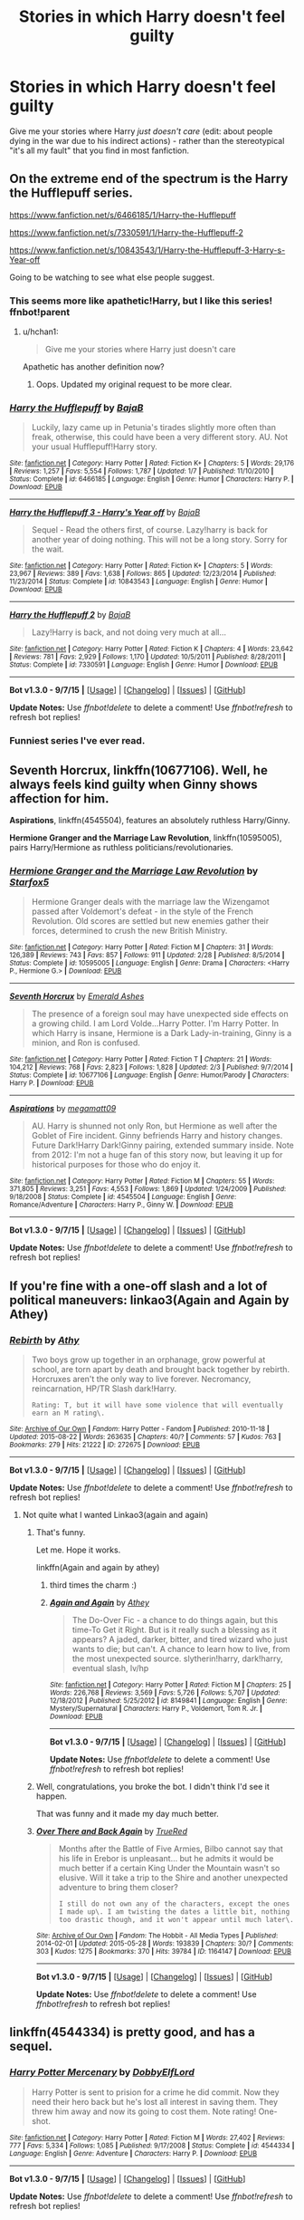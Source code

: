 #+TITLE: Stories in which Harry doesn't feel guilty

* Stories in which Harry doesn't feel guilty
:PROPERTIES:
:Author: tusing
:Score: 21
:DateUnix: 1445637785.0
:DateShort: 2015-Oct-24
:FlairText: Request
:END:
Give me your stories where Harry /just doesn't care/ (edit: about people dying in the war due to his indirect actions) - rather than the stereotypical "it's all my fault" that you find in most fanfiction.


** On the extreme end of the spectrum is the Harry the Hufflepuff series.

[[https://www.fanfiction.net/s/6466185/1/Harry-the-Hufflepuff]]

[[https://www.fanfiction.net/s/7330591/1/Harry-the-Hufflepuff-2]]

[[https://www.fanfiction.net/s/10843543/1/Harry-the-Hufflepuff-3-Harry-s-Year-off]]

Going to be watching to see what else people suggest.
:PROPERTIES:
:Author: DZCreeper
:Score: 12
:DateUnix: 1445640680.0
:DateShort: 2015-Oct-24
:END:

*** This seems more like apathetic!Harry, but I like this series! ffnbot!parent
:PROPERTIES:
:Author: tusing
:Score: 3
:DateUnix: 1445645397.0
:DateShort: 2015-Oct-24
:END:

**** u/hchan1:
#+begin_quote
  Give me your stories where Harry just doesn't care
#+end_quote

Apathetic has another definition now?
:PROPERTIES:
:Author: hchan1
:Score: 6
:DateUnix: 1445648509.0
:DateShort: 2015-Oct-24
:END:

***** Oops. Updated my original request to be more clear.
:PROPERTIES:
:Author: tusing
:Score: 3
:DateUnix: 1445653026.0
:DateShort: 2015-Oct-24
:END:


*** [[http://www.fanfiction.net/s/6466185/1/][*/Harry the Hufflepuff/*]] by [[https://www.fanfiction.net/u/943028/BajaB][/BajaB/]]

#+begin_quote
  Luckily, lazy came up in Petunia's tirades slightly more often than freak, otherwise, this could have been a very different story. AU. Not your usual Hufflepuff!Harry story.
#+end_quote

^{/Site/: [[http://www.fanfiction.net/][fanfiction.net]] *|* /Category/: Harry Potter *|* /Rated/: Fiction K+ *|* /Chapters/: 5 *|* /Words/: 29,176 *|* /Reviews/: 1,257 *|* /Favs/: 5,554 *|* /Follows/: 1,787 *|* /Updated/: 1/7 *|* /Published/: 11/10/2010 *|* /Status/: Complete *|* /id/: 6466185 *|* /Language/: English *|* /Genre/: Humor *|* /Characters/: Harry P. *|* /Download/: [[http://www.p0ody-files.com/ff_to_ebook/mobile/makeEpub.php?id=6466185][EPUB]]}

--------------

[[http://www.fanfiction.net/s/10843543/1/][*/Harry the Hufflepuff 3 - Harry's Year off/*]] by [[https://www.fanfiction.net/u/943028/BajaB][/BajaB/]]

#+begin_quote
  Sequel - Read the others first, of course. Lazy!harry is back for another year of doing nothing. This will not be a long story. Sorry for the wait.
#+end_quote

^{/Site/: [[http://www.fanfiction.net/][fanfiction.net]] *|* /Category/: Harry Potter *|* /Rated/: Fiction K+ *|* /Chapters/: 5 *|* /Words/: 23,967 *|* /Reviews/: 389 *|* /Favs/: 1,638 *|* /Follows/: 865 *|* /Updated/: 12/23/2014 *|* /Published/: 11/23/2014 *|* /Status/: Complete *|* /id/: 10843543 *|* /Language/: English *|* /Genre/: Humor *|* /Download/: [[http://www.p0ody-files.com/ff_to_ebook/mobile/makeEpub.php?id=10843543][EPUB]]}

--------------

[[http://www.fanfiction.net/s/7330591/1/][*/Harry the Hufflepuff 2/*]] by [[https://www.fanfiction.net/u/943028/BajaB][/BajaB/]]

#+begin_quote
  Lazy!Harry is back, and not doing very much at all...
#+end_quote

^{/Site/: [[http://www.fanfiction.net/][fanfiction.net]] *|* /Category/: Harry Potter *|* /Rated/: Fiction K *|* /Chapters/: 4 *|* /Words/: 23,642 *|* /Reviews/: 781 *|* /Favs/: 2,929 *|* /Follows/: 1,170 *|* /Updated/: 10/5/2011 *|* /Published/: 8/28/2011 *|* /Status/: Complete *|* /id/: 7330591 *|* /Language/: English *|* /Genre/: Humor *|* /Download/: [[http://www.p0ody-files.com/ff_to_ebook/mobile/makeEpub.php?id=7330591][EPUB]]}

--------------

*Bot v1.3.0 - 9/7/15* *|* [[[https://github.com/tusing/reddit-ffn-bot/wiki/Usage][Usage]]] | [[[https://github.com/tusing/reddit-ffn-bot/wiki/Changelog][Changelog]]] | [[[https://github.com/tusing/reddit-ffn-bot/issues/][Issues]]] | [[[https://github.com/tusing/reddit-ffn-bot/][GitHub]]]

*Update Notes:* Use /ffnbot!delete/ to delete a comment! Use /ffnbot!refresh/ to refresh bot replies!
:PROPERTIES:
:Author: FanfictionBot
:Score: 1
:DateUnix: 1445645489.0
:DateShort: 2015-Oct-24
:END:


*** Funniest series I've ever read.
:PROPERTIES:
:Author: tatooine0
:Score: 1
:DateUnix: 1445789877.0
:DateShort: 2015-Oct-25
:END:


** *Seventh Horcrux*, linkffn(10677106). Well, he always feels kind guilty when Ginny shows affection for him.

*Aspirations*, linkffn(4545504), features an absolutely ruthless Harry/Ginny.

*Hermione Granger and the Marriage Law Revolution*, linkffn(10595005), pairs Harry/Hermione as ruthless politicians/revolutionaries.
:PROPERTIES:
:Author: InquisitorCOC
:Score: 7
:DateUnix: 1445650097.0
:DateShort: 2015-Oct-24
:END:

*** [[http://www.fanfiction.net/s/10595005/1/][*/Hermione Granger and the Marriage Law Revolution/*]] by [[https://www.fanfiction.net/u/2548648/Starfox5][/Starfox5/]]

#+begin_quote
  Hermione Granger deals with the marriage law the Wizengamot passed after Voldemort's defeat - in the style of the French Revolution. Old scores are settled but new enemies gather their forces, determined to crush the new British Ministry.
#+end_quote

^{/Site/: [[http://www.fanfiction.net/][fanfiction.net]] *|* /Category/: Harry Potter *|* /Rated/: Fiction M *|* /Chapters/: 31 *|* /Words/: 126,389 *|* /Reviews/: 743 *|* /Favs/: 857 *|* /Follows/: 911 *|* /Updated/: 2/28 *|* /Published/: 8/5/2014 *|* /Status/: Complete *|* /id/: 10595005 *|* /Language/: English *|* /Genre/: Drama *|* /Characters/: <Harry P., Hermione G.> *|* /Download/: [[http://www.p0ody-files.com/ff_to_ebook/mobile/makeEpub.php?id=10595005][EPUB]]}

--------------

[[http://www.fanfiction.net/s/10677106/1/][*/Seventh Horcrux/*]] by [[https://www.fanfiction.net/u/4112736/Emerald-Ashes][/Emerald Ashes/]]

#+begin_quote
  The presence of a foreign soul may have unexpected side effects on a growing child. I am Lord Volde...Harry Potter. I'm Harry Potter. In which Harry is insane, Hermione is a Dark Lady-in-training, Ginny is a minion, and Ron is confused.
#+end_quote

^{/Site/: [[http://www.fanfiction.net/][fanfiction.net]] *|* /Category/: Harry Potter *|* /Rated/: Fiction T *|* /Chapters/: 21 *|* /Words/: 104,212 *|* /Reviews/: 768 *|* /Favs/: 2,823 *|* /Follows/: 1,828 *|* /Updated/: 2/3 *|* /Published/: 9/7/2014 *|* /Status/: Complete *|* /id/: 10677106 *|* /Language/: English *|* /Genre/: Humor/Parody *|* /Characters/: Harry P. *|* /Download/: [[http://www.p0ody-files.com/ff_to_ebook/mobile/makeEpub.php?id=10677106][EPUB]]}

--------------

[[http://www.fanfiction.net/s/4545504/1/][*/Aspirations/*]] by [[https://www.fanfiction.net/u/424665/megamatt09][/megamatt09/]]

#+begin_quote
  AU. Harry is shunned not only Ron, but Hermione as well after the Goblet of Fire incident. Ginny befriends Harry and history changes. Future Dark!Harry Dark!Ginny pairing, extended summary inside. Note from 2012: I'm not a huge fan of this story now, but leaving it up for historical purposes for those who do enjoy it.
#+end_quote

^{/Site/: [[http://www.fanfiction.net/][fanfiction.net]] *|* /Category/: Harry Potter *|* /Rated/: Fiction M *|* /Chapters/: 55 *|* /Words/: 371,805 *|* /Reviews/: 3,251 *|* /Favs/: 4,553 *|* /Follows/: 1,869 *|* /Updated/: 1/24/2009 *|* /Published/: 9/18/2008 *|* /Status/: Complete *|* /id/: 4545504 *|* /Language/: English *|* /Genre/: Romance/Adventure *|* /Characters/: Harry P., Ginny W. *|* /Download/: [[http://www.p0ody-files.com/ff_to_ebook/mobile/makeEpub.php?id=4545504][EPUB]]}

--------------

*Bot v1.3.0 - 9/7/15* *|* [[[https://github.com/tusing/reddit-ffn-bot/wiki/Usage][Usage]]] | [[[https://github.com/tusing/reddit-ffn-bot/wiki/Changelog][Changelog]]] | [[[https://github.com/tusing/reddit-ffn-bot/issues/][Issues]]] | [[[https://github.com/tusing/reddit-ffn-bot/][GitHub]]]

*Update Notes:* Use /ffnbot!delete/ to delete a comment! Use /ffnbot!refresh/ to refresh bot replies!
:PROPERTIES:
:Author: FanfictionBot
:Score: 1
:DateUnix: 1445650178.0
:DateShort: 2015-Oct-24
:END:


** If you're fine with a one-off slash and a lot of political maneuvers: linkao3(Again and Again by Athey)
:PROPERTIES:
:Author: MizukiYumeko
:Score: 3
:DateUnix: 1445646772.0
:DateShort: 2015-Oct-24
:END:

*** [[http://archiveofourown.org/works/272675][*/Rebirth/*]] by [[http://archiveofourown.org/users/Athy/pseuds/Athy][/Athy/]]

#+begin_quote
  Two boys grow up together in an orphanage, grow powerful at school, are torn apart by death and brought back together by rebirth. Horcruxes aren't the only way to live forever. Necromancy, reincarnation, HP/TR Slash dark!Harry.

  #+begin_example
      Rating: T, but it will have some violence that will eventually earn an M rating\.
  #+end_example
#+end_quote

^{/Site/: [[http://www.archiveofourown.org/][Archive of Our Own]] *|* /Fandom/: Harry Potter - Fandom *|* /Published/: 2010-11-18 *|* /Updated/: 2015-08-22 *|* /Words/: 263635 *|* /Chapters/: 40/? *|* /Comments/: 57 *|* /Kudos/: 763 *|* /Bookmarks/: 279 *|* /Hits/: 21222 *|* /ID/: 272675 *|* /Download/: [[http://archiveofourown.org/][EPUB]]}

--------------

*Bot v1.3.0 - 9/7/15* *|* [[[https://github.com/tusing/reddit-ffn-bot/wiki/Usage][Usage]]] | [[[https://github.com/tusing/reddit-ffn-bot/wiki/Changelog][Changelog]]] | [[[https://github.com/tusing/reddit-ffn-bot/issues/][Issues]]] | [[[https://github.com/tusing/reddit-ffn-bot/][GitHub]]]

*Update Notes:* Use /ffnbot!delete/ to delete a comment! Use /ffnbot!refresh/ to refresh bot replies!
:PROPERTIES:
:Author: FanfictionBot
:Score: -1
:DateUnix: 1445646818.0
:DateShort: 2015-Oct-24
:END:

**** Not quite what I wanted Linkao3(again and again)
:PROPERTIES:
:Author: MizukiYumeko
:Score: 5
:DateUnix: 1445648783.0
:DateShort: 2015-Oct-24
:END:

***** That's funny.

Let me. Hope it works.

linkffn(Again and again by athey)
:PROPERTIES:
:Author: -La_Geass-
:Score: 6
:DateUnix: 1445650257.0
:DateShort: 2015-Oct-24
:END:

****** third times the charm :)
:PROPERTIES:
:Author: TurtlePig
:Score: 3
:DateUnix: 1445651625.0
:DateShort: 2015-Oct-24
:END:


****** [[http://www.fanfiction.net/s/8149841/1/][*/Again and Again/*]] by [[https://www.fanfiction.net/u/2328854/Athey][/Athey/]]

#+begin_quote
  The Do-Over Fic - a chance to do things again, but this time-To Get it Right. But is it really such a blessing as it appears? A jaded, darker, bitter, and tired wizard who just wants to die; but can't. A chance to learn how to live, from the most unexpected source. slytherin!harry, dark!harry, eventual slash, lv/hp
#+end_quote

^{/Site/: [[http://www.fanfiction.net/][fanfiction.net]] *|* /Category/: Harry Potter *|* /Rated/: Fiction M *|* /Chapters/: 25 *|* /Words/: 226,768 *|* /Reviews/: 3,569 *|* /Favs/: 5,726 *|* /Follows/: 5,707 *|* /Updated/: 12/18/2012 *|* /Published/: 5/25/2012 *|* /id/: 8149841 *|* /Language/: English *|* /Genre/: Mystery/Supernatural *|* /Characters/: Harry P., Voldemort, Tom R. Jr. *|* /Download/: [[http://www.p0ody-files.com/ff_to_ebook/mobile/makeEpub.php?id=8149841][EPUB]]}

--------------

*Bot v1.3.0 - 9/7/15* *|* [[[https://github.com/tusing/reddit-ffn-bot/wiki/Usage][Usage]]] | [[[https://github.com/tusing/reddit-ffn-bot/wiki/Changelog][Changelog]]] | [[[https://github.com/tusing/reddit-ffn-bot/issues/][Issues]]] | [[[https://github.com/tusing/reddit-ffn-bot/][GitHub]]]

*Update Notes:* Use /ffnbot!delete/ to delete a comment! Use /ffnbot!refresh/ to refresh bot replies!
:PROPERTIES:
:Author: FanfictionBot
:Score: 2
:DateUnix: 1445650299.0
:DateShort: 2015-Oct-24
:END:


***** Well, congratulations, you broke the bot. I didn't think I'd see it happen.

That was funny and it made my day much better.
:PROPERTIES:
:Author: Kazeto
:Score: 4
:DateUnix: 1445655903.0
:DateShort: 2015-Oct-24
:END:


***** [[http://archiveofourown.org/works/1164147][*/Over There and Back Again/*]] by [[http://archiveofourown.org/users/TrueRed/pseuds/TrueRed][/TrueRed/]]

#+begin_quote
  Months after the Battle of Five Armies, Bilbo cannot say that his life in Erebor is unpleasant... but he admits it would be much better if a certain King Under the Mountain wasn't so elusive. Will it take a trip to the Shire and another unexpected adventure to bring them closer?

  #+begin_example
      I still do not own any of the characters, except the ones I made up\. I am twisting the dates a little bit, nothing too drastic though, and it won't appear until much later\.
  #+end_example
#+end_quote

^{/Site/: [[http://www.archiveofourown.org/][Archive of Our Own]] *|* /Fandom/: The Hobbit - All Media Types *|* /Published/: 2014-02-01 *|* /Updated/: 2015-05-28 *|* /Words/: 193839 *|* /Chapters/: 30/? *|* /Comments/: 303 *|* /Kudos/: 1275 *|* /Bookmarks/: 370 *|* /Hits/: 39784 *|* /ID/: 1164147 *|* /Download/: [[http://archiveofourown.org/][EPUB]]}

--------------

*Bot v1.3.0 - 9/7/15* *|* [[[https://github.com/tusing/reddit-ffn-bot/wiki/Usage][Usage]]] | [[[https://github.com/tusing/reddit-ffn-bot/wiki/Changelog][Changelog]]] | [[[https://github.com/tusing/reddit-ffn-bot/issues/][Issues]]] | [[[https://github.com/tusing/reddit-ffn-bot/][GitHub]]]

*Update Notes:* Use /ffnbot!delete/ to delete a comment! Use /ffnbot!refresh/ to refresh bot replies!
:PROPERTIES:
:Author: FanfictionBot
:Score: 2
:DateUnix: 1445648926.0
:DateShort: 2015-Oct-24
:END:


** linkffn(4544334) is pretty good, and has a sequel.
:PROPERTIES:
:Author: twofreecents
:Score: 1
:DateUnix: 1445643044.0
:DateShort: 2015-Oct-24
:END:

*** [[http://www.fanfiction.net/s/4544334/1/][*/Harry Potter Mercenary/*]] by [[https://www.fanfiction.net/u/1077111/DobbyElfLord][/DobbyElfLord/]]

#+begin_quote
  Harry Potter is sent to prision for a crime he did commit. Now they need their hero back but he's lost all interest in saving them. They threw him away and now its going to cost them. Note rating! One-shot.
#+end_quote

^{/Site/: [[http://www.fanfiction.net/][fanfiction.net]] *|* /Category/: Harry Potter *|* /Rated/: Fiction M *|* /Words/: 27,402 *|* /Reviews/: 777 *|* /Favs/: 5,334 *|* /Follows/: 1,085 *|* /Published/: 9/17/2008 *|* /Status/: Complete *|* /id/: 4544334 *|* /Language/: English *|* /Genre/: Adventure *|* /Characters/: Harry P. *|* /Download/: [[http://www.p0ody-files.com/ff_to_ebook/mobile/makeEpub.php?id=4544334][EPUB]]}

--------------

*Bot v1.3.0 - 9/7/15* *|* [[[https://github.com/tusing/reddit-ffn-bot/wiki/Usage][Usage]]] | [[[https://github.com/tusing/reddit-ffn-bot/wiki/Changelog][Changelog]]] | [[[https://github.com/tusing/reddit-ffn-bot/issues/][Issues]]] | [[[https://github.com/tusing/reddit-ffn-bot/][GitHub]]]

*Update Notes:* Use /ffnbot!delete/ to delete a comment! Use /ffnbot!refresh/ to refresh bot replies!
:PROPERTIES:
:Author: FanfictionBot
:Score: 2
:DateUnix: 1445643139.0
:DateShort: 2015-Oct-24
:END:


** linkffn(Harry Potter's Life Lessons by DisobedienceWriter;Logical Consequences by Laume)?

In linkffn(Harry Potter and the Power of Paranoia), he's rather more concerned about saving his skin than feeling guilty.

linkffn(In Cold Blood by Rorschach's Blot) is a crackish version of Mercenary.

The subset of independent!Harry with Azkaban imprisonment might possibly fit your criteria too...
:PROPERTIES:
:Author: jsohp080
:Score: 1
:DateUnix: 1445667569.0
:DateShort: 2015-Oct-24
:END:

*** [[http://www.fanfiction.net/s/3760200/1/][*/Logical Consequences/*]] by [[https://www.fanfiction.net/u/871958/Laume][/Laume/]]

#+begin_quote
  For many years the Wizarding World turned a blind eye. Now they must face the consequences as the tables are turned on them.
#+end_quote

^{/Site/: [[http://www.fanfiction.net/][fanfiction.net]] *|* /Category/: Harry Potter *|* /Rated/: Fiction T *|* /Words/: 1,167 *|* /Reviews/: 240 *|* /Favs/: 1,425 *|* /Follows/: 291 *|* /Published/: 9/1/2007 *|* /Status/: Complete *|* /id/: 3760200 *|* /Language/: English *|* /Genre/: Drama *|* /Characters/: Harry P., Voldemort *|* /Download/: [[http://www.p0ody-files.com/ff_to_ebook/mobile/makeEpub.php?id=3760200][EPUB]]}

--------------

[[http://www.fanfiction.net/s/3750393/1/][*/Harry Potter's Life Lessons/*]] by [[https://www.fanfiction.net/u/1228238/DisobedienceWriter][/DisobedienceWriter/]]

#+begin_quote
  AU of Year One. The Dursleys have done one good thing for Harry Potter's continued safety: their neglect has made him suspicious, sneaky, and cruel. A brief explanation of how things might have gone differently. Includes DH spoilers. Amoral!Harry.
#+end_quote

^{/Site/: [[http://www.fanfiction.net/][fanfiction.net]] *|* /Category/: Harry Potter *|* /Rated/: Fiction K+ *|* /Words/: 16,772 *|* /Reviews/: 479 *|* /Favs/: 3,168 *|* /Follows/: 627 *|* /Published/: 8/27/2007 *|* /Status/: Complete *|* /id/: 3750393 *|* /Language/: English *|* /Characters/: Harry P. *|* /Download/: [[http://www.p0ody-files.com/ff_to_ebook/mobile/makeEpub.php?id=3750393][EPUB]]}

--------------

[[http://www.fanfiction.net/s/8257400/1/][*/Harry Potter and the Power of Paranoia/*]] by [[https://www.fanfiction.net/u/2712218/arekay][/arekay/]]

#+begin_quote
  The events at the end of the Triwizard Tournament have left Harry feeling just a little bit paranoid.
#+end_quote

^{/Site/: [[http://www.fanfiction.net/][fanfiction.net]] *|* /Category/: Harry Potter *|* /Rated/: Fiction T *|* /Chapters/: 23 *|* /Words/: 103,719 *|* /Reviews/: 3,632 *|* /Favs/: 5,353 *|* /Follows/: 5,691 *|* /Updated/: 3/31 *|* /Published/: 6/26/2012 *|* /Status/: Complete *|* /id/: 8257400 *|* /Language/: English *|* /Genre/: Humor *|* /Characters/: Harry P. *|* /Download/: [[http://www.p0ody-files.com/ff_to_ebook/mobile/makeEpub.php?id=8257400][EPUB]]}

--------------

[[http://www.fanfiction.net/s/3417609/1/][*/In Cold Blood/*]] by [[https://www.fanfiction.net/u/686093/Rorschach-s-Blot][/Rorschach's Blot/]]

#+begin_quote
  Nothing but a blend of overused plots and an ending that I haven't seen before.
#+end_quote

^{/Site/: [[http://www.fanfiction.net/][fanfiction.net]] *|* /Category/: Harry Potter *|* /Rated/: Fiction T *|* /Words/: 4,092 *|* /Reviews/: 185 *|* /Favs/: 693 *|* /Follows/: 173 *|* /Published/: 2/28/2007 *|* /Status/: Complete *|* /id/: 3417609 *|* /Language/: English *|* /Characters/: Harry P. *|* /Download/: [[http://www.p0ody-files.com/ff_to_ebook/mobile/makeEpub.php?id=3417609][EPUB]]}

--------------

*Bot v1.3.0 - 9/7/15* *|* [[[https://github.com/tusing/reddit-ffn-bot/wiki/Usage][Usage]]] | [[[https://github.com/tusing/reddit-ffn-bot/wiki/Changelog][Changelog]]] | [[[https://github.com/tusing/reddit-ffn-bot/issues/][Issues]]] | [[[https://github.com/tusing/reddit-ffn-bot/][GitHub]]]

*Update Notes:* Use /ffnbot!delete/ to delete a comment! Use /ffnbot!refresh/ to refresh bot replies!
:PROPERTIES:
:Author: FanfictionBot
:Score: 1
:DateUnix: 1445667638.0
:DateShort: 2015-Oct-24
:END:


** linkffn(Rise of the Wizards; A Cadmean Victory; Renegade)
:PROPERTIES:
:Score: 1
:DateUnix: 1445674144.0
:DateShort: 2015-Oct-24
:END:

*** [[http://www.fanfiction.net/s/11446957/1/][*/A Cadmean Victory/*]] by [[https://www.fanfiction.net/u/7037477/DarknessEnthroned][/DarknessEnthroned/]]

#+begin_quote
  The escape of Peter Pettigrew leaves a deeper mark on his character than anyone expected, then comes the Goblet of Fire and the chance of a quiet year to improve himself, but Harry Potter and the Quiet Revision Year was never going to last long. A more mature, darker Harry, bearing the effects of 11 years of virtual solitude. GoF AU. There will be romance... eventually.
#+end_quote

^{/Site/: [[http://www.fanfiction.net/][fanfiction.net]] *|* /Category/: Harry Potter *|* /Rated/: Fiction M *|* /Chapters/: 59 *|* /Words/: 285,700 *|* /Reviews/: 3,636 *|* /Favs/: 3,353 *|* /Follows/: 4,277 *|* /Updated/: 10/13 *|* /Published/: 8/14 *|* /id/: 11446957 *|* /Language/: English *|* /Genre/: Adventure/Romance *|* /Characters/: Harry P., Fleur D. *|* /Download/: [[http://www.p0ody-files.com/ff_to_ebook/mobile/makeEpub.php?id=11446957][EPUB]]}

--------------

[[http://www.fanfiction.net/s/6254783/1/][*/Rise of the Wizards/*]] by [[https://www.fanfiction.net/u/1729392/Teufel1987][/Teufel1987/]]

#+begin_quote
  Voldemort's attempt at possessing Harry had a different outcome when Harry fought back with the "Power He Knows Not". This set a change in motion that shall affect both Wizards and Muggles. AU after fifth year: Featuring a darkish and manipulative Harry
#+end_quote

^{/Site/: [[http://www.fanfiction.net/][fanfiction.net]] *|* /Category/: Harry Potter *|* /Rated/: Fiction M *|* /Chapters/: 51 *|* /Words/: 479,722 *|* /Reviews/: 3,773 *|* /Favs/: 5,177 *|* /Follows/: 4,328 *|* /Updated/: 4/4/2014 *|* /Published/: 8/20/2010 *|* /Status/: Complete *|* /id/: 6254783 *|* /Language/: English *|* /Characters/: Harry P. *|* /Download/: [[http://www.p0ody-files.com/ff_to_ebook/mobile/makeEpub.php?id=6254783][EPUB]]}

--------------

[[http://www.fanfiction.net/s/11302568/1/][*/Renegade/*]] by [[https://www.fanfiction.net/u/6054788/1991Kira][/1991Kira/]]

#+begin_quote
  They expected him to be a paragon of virtue, a champion of the Light, the personification of all that is good and noble in their world...they were wrong. Explore the legend of a darker Harry Potter, seen from the eyes of friend and foe alike. Multiple POVs. Non-linear narrative. Rated M for violence.
#+end_quote

^{/Site/: [[http://www.fanfiction.net/][fanfiction.net]] *|* /Category/: Harry Potter *|* /Rated/: Fiction M *|* /Chapters/: 22 *|* /Words/: 142,147 *|* /Reviews/: 411 *|* /Favs/: 559 *|* /Follows/: 709 *|* /Updated/: 9/24 *|* /Published/: 6/9 *|* /id/: 11302568 *|* /Language/: English *|* /Genre/: Drama/Mystery *|* /Characters/: Harry P. *|* /Download/: [[http://www.p0ody-files.com/ff_to_ebook/mobile/makeEpub.php?id=11302568][EPUB]]}

--------------

*Bot v1.3.0 - 9/7/15* *|* [[[https://github.com/tusing/reddit-ffn-bot/wiki/Usage][Usage]]] | [[[https://github.com/tusing/reddit-ffn-bot/wiki/Changelog][Changelog]]] | [[[https://github.com/tusing/reddit-ffn-bot/issues/][Issues]]] | [[[https://github.com/tusing/reddit-ffn-bot/][GitHub]]]

*Update Notes:* Use /ffnbot!delete/ to delete a comment! Use /ffnbot!refresh/ to refresh bot replies!
:PROPERTIES:
:Author: FanfictionBot
:Score: 1
:DateUnix: 1445674225.0
:DateShort: 2015-Oct-24
:END:


** linkffn(An Old and New World by Lens of Sanity)
:PROPERTIES:
:Author: Almavet
:Score: 1
:DateUnix: 1445687660.0
:DateShort: 2015-Oct-24
:END:

*** [[http://www.fanfiction.net/s/6849022/1/][*/An Old and New World/*]] by [[https://www.fanfiction.net/u/2468907/Lens-of-Sanity][/Lens of Sanity/]]

#+begin_quote
  Harry meets Bella and Sirius during the Azkaban Prologue... He comes out a little brassed off, and a whole lot apathetic... Then there was the Goblet and the Tournament... By fifth year he's a whole different animal... Heh well, the world wants its Hero...
#+end_quote

^{/Site/: [[http://www.fanfiction.net/][fanfiction.net]] *|* /Category/: Harry Potter *|* /Rated/: Fiction T *|* /Chapters/: 37 *|* /Words/: 187,064 *|* /Reviews/: 732 *|* /Favs/: 1,371 *|* /Follows/: 652 *|* /Updated/: 9/17/2011 *|* /Published/: 3/26/2011 *|* /Status/: Complete *|* /id/: 6849022 *|* /Language/: English *|* /Genre/: Adventure/Humor *|* /Characters/: Harry P., Fleur D. *|* /Download/: [[http://www.p0ody-files.com/ff_to_ebook/mobile/makeEpub.php?id=6849022][EPUB]]}

--------------

*Bot v1.3.0 - 9/7/15* *|* [[[https://github.com/tusing/reddit-ffn-bot/wiki/Usage][Usage]]] | [[[https://github.com/tusing/reddit-ffn-bot/wiki/Changelog][Changelog]]] | [[[https://github.com/tusing/reddit-ffn-bot/issues/][Issues]]] | [[[https://github.com/tusing/reddit-ffn-bot/][GitHub]]]

*Update Notes:* Use /ffnbot!delete/ to delete a comment! Use /ffnbot!refresh/ to refresh bot replies!
:PROPERTIES:
:Author: FanfictionBot
:Score: 1
:DateUnix: 1445687721.0
:DateShort: 2015-Oct-24
:END:
